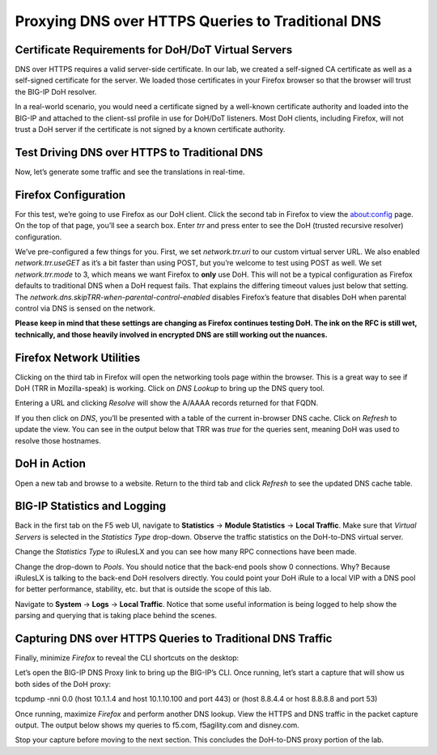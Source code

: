 Proxying DNS over HTTPS Queries to Traditional DNS 
--------------------------------------------------

Certificate Requirements for DoH/DoT Virtual Servers
~~~~~~~~~~~~~~~~~~~~~~~~~~~~~~~~~~~~~~~~~~~~~~~~~~~~

DNS over HTTPS requires a valid server-side certificate. In our lab, we
created a self-signed CA certificate as well as a self-signed
certificate for the server. We loaded those certificates in your Firefox
browser so that the browser will trust the BIG-IP DoH resolver.

In a real-world scenario, you would need a certificate signed by a
well-known certificate authority and loaded into the BIG-IP and attached
to the client-ssl profile in use for DoH/DoT listeners. Most DoH
clients, including Firefox, will not trust a DoH server if the
certificate is not signed by a known certificate authority.

Test Driving DNS over HTTPS to Traditional DNS
~~~~~~~~~~~~~~~~~~~~~~~~~~~~~~~~~~~~~~~~~~~~~~

Now, let’s generate some traffic and see the translations in real-time.

Firefox Configuration
~~~~~~~~~~~~~~~~~~~~~

For this test, we’re going to use Firefox as our DoH client. Click the
second tab in Firefox to view the about:config page. On the top of that
page, you’ll see a search box. Enter *trr* and press enter to see the
DoH (trusted recursive resolver) configuration.

|image2.png|

We’ve pre-configured a few things for you. First, we set
*network.trr.uri* to our custom virtual server URL. We also enabled
*network.trr.useGET* as it’s a bit faster than using POST, but you’re
welcome to test using POST as well. We set *network.trr.mode* to 3,
which means we want Firefox to **only** use DoH. This will not be a
typical configuration as Firefox defaults to traditional DNS when a DoH
request fails. That explains the differing timeout values just below
that setting. The *network.dns.skipTRR-when-parental-control-enabled*
disables Firefox’s feature that disables DoH when parental control via
DNS is sensed on the network.

**Please keep in mind that these settings are changing as Firefox
continues testing DoH. The ink on the RFC is still wet, technically, and
those heavily involved in encrypted DNS are still working out the
nuances.**

Firefox Network Utilities
~~~~~~~~~~~~~~~~~~~~~~~~~

Clicking on the third tab in Firefox will open the networking tools page
within the browser. This is a great way to see if DoH (TRR in
Mozilla-speak) is working. Click on *DNS Lookup* to bring up the DNS
query tool.

|image3.png|

Entering a URL and clicking *Resolve* will show the A/AAAA records
returned for that FQDN.

|image4.png|

If you then click on *DNS*, you’ll be presented with a table of the
current in-browser DNS cache. Click on *Refresh* to update the view. You
can see in the output below that TRR was *true* for the queries sent,
meaning DoH was used to resolve those hostnames.

|image5.png|

DoH in Action
~~~~~~~~~~~~~

Open a new tab and browse to a website. Return to the third tab and
click *Refresh* to see the updated DNS cache table.

|image6.png|

BIG-IP Statistics and Logging
~~~~~~~~~~~~~~~~~~~~~~~~~~~~~

Back in the first tab on the F5 web UI, navigate to **Statistics** ->
**Module Statistics** -> **Local Traffic**. Make sure that *Virtual
Servers* is selected in the *Statistics Type* drop-down. Observe the
traffic statistics on the DoH-to-DNS virtual server.

|image7.png|

Change the *Statistics Type* to iRulesLX and you can see how many RPC
connections have been made.

|image8.png|

Change the drop-down to *Pools*. You should notice that the back-end
pools show 0 connections. Why? Because iRulesLX is talking to the
back-end DoH resolvers directly. You could point your DoH iRule to a
local VIP with a DNS pool for better performance, stability, etc. but
that is outside the scope of this lab.

|image9.png|

Navigate to **System** -> **Logs** -> **Local Traffic**. Notice that
some useful information is being logged to help show the parsing and
querying that is taking place behind the scenes.

|image10.png|

Capturing DNS over HTTPS Queries to Traditional DNS Traffic
~~~~~~~~~~~~~~~~~~~~~~~~~~~~~~~~~~~~~~~~~~~~~~~~~~~~~~~~~~~

Finally, minimize *Firefox* to reveal the CLI shortcuts on the desktop:

|image11.png|

Let’s open the BIG-IP DNS Proxy link to bring up the BIG-IP’s CLI. Once
running, let’s start a capture that will show us both sides of the DoH
proxy:

tcpdump -nni 0.0 (host 10.1.1.4 and host 10.1.10.100 and port 443) or
(host 8.8.4.4 or host 8.8.8.8 and port 53)

Once running, maximize *Firefox* and perform another DNS lookup. View
the HTTPS and DNS traffic in the packet capture output. The output below
shows my queries to f5.com, f5agility.com and disney.com.

|image12.png|

Stop your capture before moving to the next section. This concludes the
DoH-to-DNS proxy portion of the lab.

.. |image1.png| image:: _images/image1.png
   :width: 7.5in
   :height: 5.29969in
.. |image2.png| image:: _images/image2.png
   :width: 7.5in
   :height: 4.6875in
.. |image3.png| image:: _images/image3.png
   :width: 7.5in
   :height: 4.6875in
.. |image4.png| image:: _images/image4.png
   :width: 7.5in
   :height: 4.47917in
.. |image5.png| image:: _images/image5.png
   :width: 7.5in
   :height: 4.48438in
.. |image6.png| image:: _images/image6.png
   :width: 7.5in
   :height: 4.4775in
.. |image7.png| image:: _images/image7.png
   :width: 2.39879in
   :height: 2.88051in
.. |image8.png| image:: _images/image8.png
   :width: 7.5in
   :height: 4.47917in
.. |image9.png| image:: _images/image9.png
   :width: 7.5in
   :height: 4.47917in
.. |image10.png| image:: _images/image10.png
   :width: 7.5in
   :height: 3.89006in
.. |image11.png| image:: _images/image11.png
   :width: 7.5in
   :height: 4.47917in
.. |image12.png| image:: _images/image12.png
   :width: 7.5in
   :height: 4.47396in
.. |image13.png| image:: _images/image13.png
   :width: 7.5in
   :height: 4.47917in
.. |image14.png| image:: _images/image14.png
   :width: 7.5in
   :height: 4.54167in
.. |image15.png| image:: _images/image15.png
   :width: 7.5in
   :height: 4.47917in
.. |image16.png| image:: _images/image16.png
   :width: 7.5in
   :height: 4.47917in
.. |image17.png| image:: _images/image17.png
   :width: 7.5in
   :height: 4.47917in
.. |image18.png| image:: _images/image18.png
   :width: 7.5in
   :height: 4.47917in
.. |image19.png| image:: _images/image19.png
   :width: 7.5in
   :height: 3.19271in
.. |image20.png| image:: _images/image20.png
   :width: 7.5in
   :height: 3.74479in
.. |image21.png| image:: _images/image21.png
   :width: 7.5in
   :height: 2.85417in
.. |image22.png| image:: _images/image22.png
   :width: 7.5in
   :height: 3.51563in
.. |image23.png| image:: _images/image23.png
   :width: 7.5in
   :height: 3.46314in
.. |image24.png| image:: _images/image24.png
   :width: 7.5in
   :height: 3.48958in
.. |image25.png| image:: _images/image25.png
   :width: 7.5in
   :height: 4.47396in
.. |image26.png| image:: _images/image26.png
   :width: 2.75in
   :height: 6.40278in
.. |image27.png| image:: _images/image27.png
   :width: 7.5in
   :height: 4.55208in
.. |image28.png| image:: _images/image28.png
   :width: 7.5in
   :height: 10in
.. |image29.png| image:: _images/image29.png
   :width: 7.5in
   :height: 6.98222in
.. |image30.png| image:: _images/image30.png
   :width: 7.5in
   :height: 4.76136in
.. |image31.png| image:: _images/image31.png
   :width: 7.5in
   :height: 3.45313in
.. |image32.png| image:: _images/image32.png
   :width: 7.5in
   :height: 3.51563in
.. |image33.png| image:: _images/image33.png
   :width: 7.5in
   :height: 4.49479in
.. |image34.png| image:: _images/image34.png
   :width: 7.5in
   :height: 4.37598in
.. |image35.png| image:: _images/image35.png
   :width: 7.5in
   :height: 3.49479in
.. |image36.png| image:: _images/image36.png
   :width: 7.5in
   :height: 3.46875in
.. |image37.png| image:: _images/image37.png
   :width: 7.5in
   :height: 4.47396in
.. |image38.png| image:: _images/image38.png
   :width: 7.5in
   :height: 2.99202in
.. |image39.png| image:: _images/image39.png
   :width: 7.5in
   :height: 3.50243in
.. |image40.png| image:: _images/image40.png
   :width: 7.5in
   :height: 3.59375in
.. |image41.png| image:: _images/image41.png
   :width: 7.5in
   :height: 1.45278in
